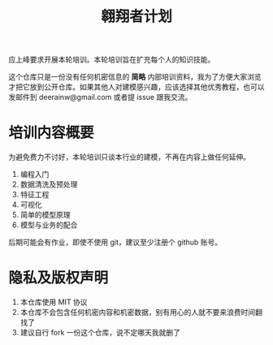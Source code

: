 #+title: 翱翔者计划

应上峰要求开展本轮培训。本轮培训旨在扩充每个人的知识技能。

这个仓库只是一份没有任何机密信息的 *简略* 内部培训资料，我为了方便大家浏览才把它放到公开仓库。如果其他人对建模感兴趣，应该选择其他优秀教程，也可以发邮件到 deerainw@gmail.com 或者提 issue 跟我交流。

* 培训内容概要

为避免费力不讨好，本轮培训只谈本行业的建模，不再在内容上做任何延伸。

1. 编程入门
1. 数据清洗及预处理
1. 特征工程
1. 可视化
1. 简单的模型原理
1. 模型与业务的配合

后期可能会有作业，即使不使用 git，建议至少注册个 github 账号。

* 隐私及版权声明

1. 本仓库使用 MIT 协议
1. 本仓库不会包含任何机密内容和机密数据，别有用心的人就不要来浪费时间翻找了
1. 建议自行 fork 一份这个仓库，说不定哪天我就删了
